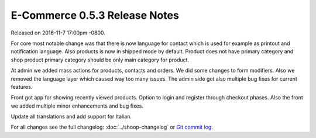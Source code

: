 E-Commerce 0.5.3 Release Notes
=========================

Released on 2016-11-7 17:00pm -0800.

For core most notable change was that there is now language for
contact which is used for example as printout and notification
language. Also products is now in shipped mode by default. Product
does not have primary category and shop product primary category
should be only main category for product.

At admin we added mass actions for products, contacts and orders.
We did some changes to form modifiers. Also we removed the language
layer which caused way too many issues. The admin side got also
multiple bug fixes for current features.

Front got app for showing recently viewed products. Option to login
and register through checkout phases. Also the front we added multiple
minor enhancements and bug fixes.

Update all translations and add support for Italian.

For all changes see the full changelog:
:doc:`../shoop-changelog` or `Git commit log
<https://github.com/E-Commerce/E-Commerce/commits/v0.5.3>`__.
